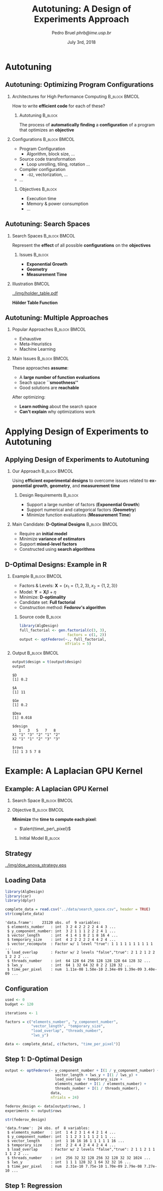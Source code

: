 #+TITLE:     Autotuning: A Design of Experiments Approach
#+AUTHOR:    \footnotesize Pedro Bruel \newline \scriptsize \emph{phrb@ime.usp.br}
#+EMAIL:     phrb@ime.usp.br
#+DATE:      \scriptsize July 3rd, 2018
#+DESCRIPTION:
#+KEYWORDS:
#+LANGUAGE:  en
#+OPTIONS:   H:2 num:t toc:nil @:t \n:nil ::t |:t ^:t -:t f:t *:t <:t
#+OPTIONS:   tex:t latex:t skip:nil d:nil todo:t pri:nil tags:not-in-toc
#+EXPORT_SELECT_TAGS: export
#+EXPORT_EXCLUDE_TAGS: noexport
#+LINK_UP:
#+LINK_HOME:

#+STARTUP: beamer
#+LATEX_CLASS: beamer
#+LATEX_CLASS_OPTIONS: [10pt, compress, aspectratio=169, xcolor={table,usenames,dvipsnames}]
#+LATEX_HEADER: \mode<beamer>{\usetheme[numbering=fraction, progressbar=none, titleformat=smallcaps, sectionpage=none]{metropolis}}
#+COLUMNS: %40ITEM %10BEAMER_env(Env) %9BEAMER_envargs(Env Args) %4BEAMER_col(Col) %10BEAMER_extra(Extra)
#+LATEX_HEADER: \input{beamer_configuration.tex}

* Autotuning
** Autotuning: Optimizing Program Configurations
*** Architectures for High Performance Computing              :B_block:BMCOL:
    :PROPERTIES:
    :BEAMER_env: block
    :BEAMER_col: 0.5
    :END:

    #+ATTR_LATEX: width=\columnwidth
    #+ATTR_ORG: :width 600
    [[../img/architectures.png]]

    How to write *efficient code* for each of these?

**** Autotuning                                                     :B_block:
     :PROPERTIES:
     :BEAMER_env: block
     :END:

     #+LATEX: \vspace{.2cm}

     The process of *automatically finding* a *configuration* of a program that
     optimizes an *objective*

*** Configurations                                            :B_block:BMCOL:
    :PROPERTIES:
    :BEAMER_env: block
    :BEAMER_COL: 0.5
    :END:

    - Program Configuration
      - Algorithm, block size, $\dots$
    - \colorbox{Accent!25}{Source code transformation}
      - Loop unrolling, tiling, rotation $\dots$
    - Compiler configuration
      - =-O2=, vectorization, $\dots$
    - $\dots$

**** Objectives :B_block:
     :PROPERTIES:
     :BEAMER_env: block
     :END:

     - \colorbox{Accent!25}{Execution time}
     - Memory & power consumption
     - $\dots$

** Autotuning: Search Spaces
*** Search Spaces                                            :B_block:BMCOL:
    :PROPERTIES:
    :BEAMER_col: 0.4
    :BEAMER_env: block
    :END:

     #+LATEX: \vspace{.2cm}

     Represent the *effect* of all possible
     *configurations* on the *objectives*
**** Issues                                                         :B_block:
     :PROPERTIES:
     :BEAMER_env: block
     :END:
     - *Exponential Growth*
     - *Geometry*
     - *Measurement Time*
*** Illustration                                                      :BMCOL:
    :PROPERTIES:
    :BEAMER_col: 0.6
    :END:
    #+BEGIN_CENTER
    #+ATTR_LATEX: width=.65\columnwidth
    #+ATTR_ORG: :width 400
    [[../img/holder_table.pdf]]

    *Hölder Table Function*
    #+END_CENTER

** Autotuning: Multiple Approaches
*** Popular Approaches                                        :B_block:BMCOL:
    :PROPERTIES:
    :BEAMER_col: 0.5
    :BEAMER_env: block
    :END:
    #+LATEX: \footnotesize
    - \colorbox{red!25}{Exhaustive}
    - \colorbox{green!25}{Meta-Heuristics}
    - \colorbox{cyan!25}{Machine Learning}
    #+LATEX: \normalsize

    #+LATEX: \vspace{-.4cm}

    #+LATEX: \input{latex/popular_approaches.tex}

*** Main Issues                                               :B_block:BMCOL:
    :PROPERTIES:
    :BEAMER_col: 0.5
    :BEAMER_env: block
    :END:

    #+LATEX: \vspace{0.2cm}

    These approaches *assume*:

    - A *large number of function evaluations*
    - Seach space *``smoothness''*
    - Good solutions are *reachable*

    After optimizing:

    - *Learn nothing* about the search space
    - *Can't explain* why optimizations work
* Applying Design of Experiments to Autotuning
** Applying Design of Experiments to Autotuning
*** Our Approach                                              :B_block:BMCOL:
    :PROPERTIES:
    :BEAMER_col: 0.5
    :BEAMER_env: block
    :END:

    #+LATEX: \vspace{.2cm}

    Using *efficient experimental designs* to overcome issues
    related to *exponential growth*, *geometry*, and
    *measurement time*

**** Design Requirements                                            :B_block:
     :PROPERTIES:
     :BEAMER_env: block
     :END:
     - Support a large number of factors (*Exponential Growth*)
     - Support numerical and categorical factors (*Geometry*)
     - Minimize function evaluations (*Measurement Time*)

*** Main Candidate: *D-Optimal Designs*                       :B_block:BMCOL:
    :PROPERTIES:
    :BEAMER_col: 0.5
    :BEAMER_env: block
    :END:

    #+LATEX: \vspace{.2cm}

    - Require an *initial model*
    - Minimize *variance of estimators*
    - Support *mixed-level factors*
    - Constructed using *search algorithms*

** D-Optimal Designs: Example in R
*** Example                                                   :B_block:BMCOL:
    :PROPERTIES:
    :BEAMER_env: block
    :BEAMER_col: 0.5
    :END:
    - Factors & Levels: \(\mathbf{X} = \{x_1 = \{1, 2, 3\}, x_2 = \{1, 2, 3\}\}\)
    - Model: \(\mathbf{Y} = \mathbf{X}\beta + \eta\)
    - Minimize: *D-optimality*
    - Candidate set: *Full factorial*
    - Construction method: *Fedorov's algorithm*

**** Source code                                                    :B_block:
     :PROPERTIES:
     :BEAMER_env: block
     :END:
     #+HEADER: :results output :session *R* :exports code
     #+BEGIN_SRC R
     library(AlgDesign)
     full_factorial <- gen.factorial(c(3, 3),
                           factors = c(1, 2))
     output <- optFederov(~., full_factorial,
                          nTrials = 5)
     #+END_SRC

     #+RESULTS:

*** Output                                                    :B_block:BMCOL:
    :PROPERTIES:
    :BEAMER_env: block
    :BEAMER_col: 0.5
    :END:

     #+LATEX: \scriptsize

     #+HEADER: :results output :session *R* :exports results
     #+BEGIN_SRC R
     output$design = t(output$design)
     output
     #+END_SRC

     #+RESULTS:
     #+begin_example
     $D
     [1] 0.2

     $A
     [1] 11

     $Ge
     [1] 0.2

     $Dea
     [1] 0.018

     $design
        1   3   5   7   8
     X1 "1" "3" "2" "1" "2"
     X2 "1" "1" "2" "3" "3"

     $rows
     [1] 1 3 5 7 8
     #+end_example

     #+LATEX: \normalsize
* Example: A Laplacian GPU Kernel
** Example: A Laplacian GPU Kernel
*** Search Space                                              :B_block:BMCOL:
    :PROPERTIES:
    :BEAMER_env: block
    :BEAMER_col: 0.5
    :END:
    #+LATEX: \vspace{-.2cm}

    #+LATEX: \input{latex/laplacian_parameters.tex}
*** Objective                                                 :B_block:BMCOL:
    :PROPERTIES:
    :BEAMER_env: block
    :BEAMER_col: 0.5
    :END:

    #+LATEX: \vspace{.2cm}

    *Minimize* the *time to compute each pixel*:
    - $\alert{time\_per\_pixel}$

**** Initial Model                                                  :B_block:
     :PROPERTIES:
     :BEAMER_env: block
     :END:
     #+LATEX: \scriptsize
     \begin{align*}
           \alert{time\_per\_pixel} = & \; y\_component\_number + 1 / y\_component\_number + \\
                             & \; vector\_length + lws\_y + 1 / lws\_y + \\
                             & \; load\_overlap + temporary\_size + \\
                             & \; elements\_number + 1 / elements\_number + \\
                             & \; threads\_number + 1 / threads\_number
     \end{align*}
     #+LATEX: \normalsize
** Strategy
   #+ATTR_LATEX: :width 0.63\textwidth
   [[../img/doe_anova_strategy.eps]]
** Loading Data
   #+HEADER: :results output :session *R* :exports code
   #+BEGIN_SRC R
   library(AlgDesign)
   library(car)
   library(dplyr)
   #+END_SRC

   #+RESULTS:

   #+LATEX: \scriptsize

   #+HEADER: :results output :session *R* :exports both
   #+BEGIN_SRC R
   complete_data = read.csv("../data/search_space.csv", header = TRUE)
   str(complete_data)
   #+END_SRC

   #+RESULTS:
   #+begin_example
   'data.frame':	23120 obs. of  9 variables:
    $ elements_number   : int  3 2 4 2 2 2 2 4 4 3 ...
    $ y_component_number: int  3 2 1 1 1 2 2 2 4 1 ...
    $ vector_length     : int  4 1 4 1 8 2 1 8 16 4 ...
    $ temporary_size    : int  4 2 2 2 2 2 4 4 2 4 ...
    $ vector_recompute  : Factor w/ 1 level "true": 1 1 1 1 1 1 1 1 1 1 ...
    $ load_overlap      : Factor w/ 2 levels "false","true": 2 1 2 1 2 2 1 2 2 2 ...
    $ threads_number    : int  64 128 64 256 128 128 128 64 128 32 ...
    $ lws_y             : int  64 1 32 64 32 8 2 2 128 32 ...
    $ time_per_pixel    : num  1.11e-08 1.58e-10 2.34e-09 1.39e-09 3.40e-09 ...
   #+end_example

   #+LATEX: \normalsize

** Configuration
   #+HEADER: :results output :session *R* :exports code
   #+BEGIN_SRC R
   used <- 0
   budget <- 120

   iterations <- 1

   factors = c("elements_number", "y_component_number",
               "vector_length", "temporary_size",
               "load_overlap", "threads_number",
               "lws_y")

   data <- complete_data[, c(factors, "time_per_pixel")]
   #+END_SRC

   #+RESULTS:

** Step 1: D-Optimal Design
   #+LATEX: \scriptsize
   #+HEADER: :results output :session *R* :exports both
   #+BEGIN_SRC R
   output <- optFederov(~ y_component_number + I(1 / y_component_number) +
                          vector_length + lws_y + I(1 / lws_y) +
                          load_overlap + temporary_size +
                          elements_number + I(1 / elements_number) +
                          threads_number + I(1 / threads_number),
                        data,
                        nTrials = 24)

   federov_design <- data[output$rows, ]
   experiments <- output$rows

   str(federov_design)
   #+END_SRC

   #+RESULTS:
   : 'data.frame':	24 obs. of  8 variables:
   :  $ elements_number   : int  1 4 2 3 1 4 4 2 1 4 ...
   :  $ y_component_number: int  1 1 2 3 1 1 1 2 1 1 ...
   :  $ vector_length     : int  1 16 16 16 1 1 1 1 1 16 ...
   :  $ temporary_size    : int  2 2 4 4 2 4 4 2 4 4 ...
   :  $ load_overlap      : Factor w/ 2 levels "false","true": 2 1 1 2 1 1 1 1 2 2 ...
   :  $ threads_number    : int  256 32 32 128 256 32 128 32 32 1024 ...
   :  $ lws_y             : int  1 1 1 128 32 1 64 32 32 16 ...
   :  $ time_per_pixel    : num  2.31e-10 7.75e-10 1.70e-09 2.79e-08 7.27e-10 ...

   #+LATEX: \normalsize

** Step 1: Regression
   #+LATEX: \scriptsize
   #+HEADER: :results output :session *R* :exports both
   #+BEGIN_SRC R
   regression <- lm(time_per_pixel ~ y_component_number + I(1 / y_component_number) +
                                     vector_length + lws_y + I(1 / lws_y) +
                                     load_overlap + temporary_size +
                                     elements_number + I(1 / elements_number) +
                                     threads_number + I(1 / threads_number),
                     data = federov_design)
   summary.aov(regression)
   #+END_SRC

   #+RESULTS:
   #+begin_example
                           Df    Sum Sq   Mean Sq F value Pr(>F)
   y_component_number       1 6.980e-17 6.980e-17   0.814 0.3848
   I(1/y_component_number)  1 2.000e-18 2.000e-18   0.024 0.8805
   vector_length            1 3.875e-16 3.875e-16   4.517 0.0550 .
   lws_y                    1 5.023e-16 5.023e-16   5.856 0.0323 *
   I(1/lws_y)               1 6.970e-17 6.970e-17   0.812 0.3851
   load_overlap             1 6.900e-18 6.900e-18   0.080 0.7818
   temporary_size           1 3.200e-18 3.200e-18   0.037 0.8499
   elements_number          1 5.620e-17 5.620e-17   0.655 0.4340
   I(1/elements_number)     1 2.175e-16 2.175e-16   2.536 0.1372
   threads_number           1 1.340e-17 1.340e-17   0.156 0.7001
   I(1/threads_number)      1 6.400e-18 6.400e-18   0.075 0.7890
   Residuals               12 1.029e-15 8.580e-17
   ---
   Signif. codes:  0 ‘***’ 0.001 ‘**’ 0.01 ‘*’ 0.05 ‘.’ 0.1 ‘ ’ 1
   #+end_example

   #+LATEX: \normalsize

   #+HEADER: :results output :session *R* :exports none
   #+BEGIN_SRC R
   used <- used + nrow(federov_design)
   #+END_SRC

   #+RESULTS:

** Step 1: Heteroscedasticity
   #+HEADER: :results output :session *R* :exports none
   #+BEGIN_SRC R
   ncvTest(regression)
   #+END_SRC

   #+RESULTS:
   : Non-constant Variance Score Test
   : Variance formula: ~ fitted.values
   : Chisquare = 14.05733    Df = 1     p = 0.0001773212

   #+HEADER: :results graphics output :session *R* :exports none
   #+HEADER: :file ../img/regression_before_transform.png
   #+HEADER: :width 800 :height 600
   #+BEGIN_SRC R
   plot(regression, which = c(1), cex.lab = 1.5, cex.axis = 1.5, cex.sub = 1.5, cex.main = 1.5)
   #+END_SRC

   #+RESULTS:
   [[file:../img/regression_before_transform.png]]

   #+ATTR_LATEX: :width 0.7\textwidth
   [[../img/regression_before_transform.png]]

** Step 1: Power Transform
   #+HEADER: :results output :session *R* :exports code
   #+BEGIN_SRC R
   boxcox_transform <- powerTransform(time_per_pixel ~ y_component_number +
                                         I(1 / y_component_number) +
                                         vector_length + lws_y + I(1 / lws_y) +
                                         load_overlap + temporary_size +
                                         elements_number + I(1 / elements_number) +
                                         threads_number + I(1 / threads_number),
                                      data = federov_design)

   regression <- lm(bcPower(time_per_pixel, boxcox_transform$lambda) ~ y_component_number +
                                   I(1 / y_component_number) +
                                   vector_length + lws_y + I(1 / lws_y) +
                                   load_overlap + temporary_size +
                                   elements_number + I(1 / elements_number) +
                                   threads_number + I(1 / threads_number),
                                data = federov_design)
   #+END_SRC

   #+RESULTS:

** Step 1: Power Transform Results
   #+HEADER: :results output :session *R* :exports none
   #+BEGIN_SRC R
   ncvTest(regression)
   #+END_SRC

   #+RESULTS:
   : Non-constant Variance Score Test
   : Variance formula: ~ fitted.values
   : Chisquare = 0.09165178    Df = 1     p = 0.7620877

   #+LATEX: \scriptsize
   #+HEADER: :results output :session *R* :exports both
   #+BEGIN_SRC R
   summary.aov(regression)
   #+END_SRC

   #+RESULTS:
   #+begin_example
                           Df Sum Sq Mean Sq F value   Pr(>F)
   y_component_number       1   5.93    5.93   2.552  0.13616
   I(1/y_component_number)  1   0.06    0.06   0.027  0.87126
   vector_length            1  66.84   66.84  28.746  0.00017 ***
   lws_y                    1  79.03   79.03  33.992 8.08e-05 ***
   I(1/lws_y)               1  30.24   30.24  13.005  0.00360 **
   load_overlap             1   0.59    0.59   0.252  0.62477
   temporary_size           1   5.50    5.50   2.366  0.14995
   elements_number          1   0.39    0.39   0.169  0.68840
   I(1/elements_number)     1  17.74   17.74   7.632  0.01720 *
   threads_number           1  21.98   21.98   9.452  0.00964 **
   I(1/threads_number)      1   0.08    0.08   0.033  0.85934
   Residuals               12  27.90    2.33
   ---
   Signif. codes:  0 ‘***’ 0.001 ‘**’ 0.01 ‘*’ 0.05 ‘.’ 0.1 ‘ ’ 1
   #+end_example

   #+LATEX: \normalsize
** Step 1: Power Transform Results
   #+HEADER: :results graphics output :session *R* :exports none
   #+HEADER: :file ../img/regression_after_transform.png
   #+HEADER: :width 800 :height 600
   #+BEGIN_SRC R
   plot(regression, which = c(1), cex.lab = 1.5, cex.axis = 1.5, cex.sub = 1.5, cex.main = 1.5)
   #+END_SRC

   #+RESULTS:
   [[file:../img/regression_after_transform.png]]

   #+ATTR_LATEX: :width 0.7\textwidth
   [[../img/regression_after_transform.png]]
** Step 1: Predicting Best Point and Pruning Data
   #+HEADER: :results output :session *R*
   #+BEGIN_SRC R
   predicted_best <- data[predict(regression, data) == min(predict(regression, data)), ]
   best <- complete_data[complete_data$time_per_pixel == min(complete_data$time_per_pixel), ]
   best_row <- rownames(best)

   predicted_best$slowdown <- predicted_best$time_per_pixel / best$time_per_pixel
   predicted_best$method <- rep("DOPTaov_t", nrow(predicted_best))
   predicted_best$point_number <- rep(used, nrow(predicted_best))
   predicted_best$vector_recompute <- rep("true", nrow(predicted_best))

   data <- complete_data[complete_data$vector_length == predicted_best$vector_length &
                         complete_data$lws_y == predicted_best$lws_y, c(factors, "time_per_pixel")]
   scaled_data <- data[, factors]
   #+END_SRC

   #+RESULTS:
** Step 1: Predicting Best Point and Pruning Data
   #+LATEX: \scriptsize
   #+HEADER: :results output :session *R* :exports both
   #+BEGIN_SRC R
   predicted_best
   str(data)
   #+END_SRC

   #+RESULTS:
   #+begin_example
         elements_number y_component_number vector_length temporary_size
   15927               4                  1             1              2
         load_overlap threads_number lws_y time_per_pixel slowdown    method
   15927         true           1024     1   3.368082e-10 2.891024 DOPTaov_t
         point_number vector_recompute
   15927           24             true
   'data.frame':	576 obs. of  8 variables:
    $ elements_number   : int  2 4 4 1 3 3 3 4 4 4 ...
    $ y_component_number: int  2 1 1 1 1 3 1 2 2 1 ...
    $ vector_length     : int  1 1 1 1 1 1 1 1 1 1 ...
    $ temporary_size    : int  2 4 2 4 4 2 2 4 4 4 ...
    $ load_overlap      : Factor w/ 2 levels "false","true": 1 1 1 1 1 1 2 1 2 1 ...
    $ threads_number    : int  128 64 128 256 256 128 512 64 64 512 ...
    $ lws_y             : int  1 1 1 1 1 1 1 1 1 1 ...
    $ time_per_pixel    : num  1.58e-10 3.03e-10 3.01e-10 2.36e-10 3.33e-10 ...
   #+end_example
   #+LATEX: \normalsize
** Subsequent Steps
   We can now *continue* with the *other steps*:
   #+LATEX: \scriptsize
   #+HEADER: :results output :session *R* :exports none
   #+BEGIN_SRC R
   if (nrow(scaled_data) > 18) {
       output <- optFederov(~ y_component_number + I(1 / y_component_number) +
                              load_overlap + temporary_size +
                              elements_number + I(1 / elements_number) +
                              threads_number + I(1 / threads_number),
                            scaled_data,
                            nTrials = 18)

       federov_design <- data[output$rows, ]
   } else {
       federov_design <- data
   }

   used_rows <- rownames(federov_design)[!(rownames(federov_design) %in% experiments)]
   used <- used + nrow(federov_design[used_rows, ])
   experiments <- c(experiments, output$rows[!(output$rows %in% experiments)])

   str(data)
   str(federov_design)

   regression <- aov(time_per_pixel ~ y_component_number + I(1 / y_component_number) +
                                      load_overlap + temporary_size +
                                      elements_number + I(1 / elements_number) +
                                      threads_number + I(1 / threads_number),
                     data = federov_design)

   boxcox_transform <- powerTransform(time_per_pixel ~ y_component_number +
                                         I(1 / y_component_number) +
                                         load_overlap + temporary_size +
                                         elements_number + I(1 / elements_number) +
                                         threads_number + I(1 / threads_number),
                                      data = federov_design)

   regression <- lm(bcPower(time_per_pixel, boxcox_transform$lambda) ~ y_component_number +
                                   I(1 / y_component_number) +
                                   load_overlap + temporary_size +
                                   elements_number + I(1 / elements_number) +
                                   threads_number + I(1 / threads_number),
                                data = federov_design)

   summary.aov(regression)

   predicted_best <- data[predict(regression, data) == min(predict(regression, data)), ]
   best <- complete_data[complete_data$time_per_pixel == min(complete_data$time_per_pixel), ]
   best_row <- rownames(best)

   predicted_best$slowdown <- predicted_best$time_per_pixel / best$time_per_pixel
   predicted_best$method <- rep("DOPTaov_t", nrow(predicted_best))
   predicted_best$point_number <- rep(used, nrow(predicted_best))
   predicted_best$vector_recompute <- rep("true", nrow(predicted_best))

   predicted_best

   data <- complete_data[complete_data$vector_length == predicted_best$vector_length &
                         complete_data$lws_y == predicted_best$lws_y &
                         complete_data$y_component_number == predicted_best$y_component_number &
                         complete_data$threads_number == predicted_best$threads_number, c(factors, "time_per_pixel")]
   scaled_data <- data[, factors]

   if (nrow(scaled_data) > 10) {
       output <- optFederov(~ load_overlap + temporary_size +
                              elements_number + I(1 / elements_number),
                            scaled_data,
                            nTrials = 10)

       federov_design <- data[output$rows, ]
   } else {
       federov_design <- data
   }

   used_rows <- rownames(federov_design)[!(rownames(federov_design) %in% experiments)]
   used <- used + nrow(federov_design[used_rows, ])
   experiments <- c(experiments, output$rows[!(output$rows %in% experiments)])

   str(data)
   str(federov_design)

   regression <- aov(time_per_pixel ~ load_overlap + temporary_size +
                                      elements_number + I(1 / elements_number),
                     data = federov_design)

   predicted_best <- data[predict(regression, data) == min(predict(regression, data)), ]
   best <- complete_data[complete_data$time_per_pixel == min(complete_data$time_per_pixel), ]
   best_row <- rownames(best)

   predicted_best$slowdown <- predicted_best$time_per_pixel / best$time_per_pixel
   predicted_best$method <- rep("DOPTaov_t", nrow(predicted_best))
   predicted_best$point_number <- rep(used, nrow(predicted_best))
   predicted_best$vector_recompute <- rep("true", nrow(predicted_best))

   predicted_best

   data <- complete_data[complete_data$vector_length == predicted_best$vector_length &
                         complete_data$lws_y == predicted_best$lws_y &
                         complete_data$y_component_number == predicted_best$y_component_number &
                         complete_data$threads_number == predicted_best$threads_number &
                         complete_data$elements_number == predicted_best$elements_number, c(factors, "time_per_pixel")]
   scaled_data <- data[, factors]

   if (nrow(scaled_data) > 6) {
       output <- optFederov(~ load_overlap + temporary_size,
                            scaled_data,
                            nTrials = 6)

       federov_design <- data[output$rows, ]
   } else {
       federov_design <- data
   }

   used_rows <- rownames(federov_design)[!(rownames(federov_design) %in% experiments)]
   used <- used + nrow(federov_design[used_rows, ])
   experiments <- c(experiments, output$rows[!(output$rows %in% experiments)])

   str(data)
   str(federov_design)

   regression <- lm(time_per_pixel ~ load_overlap + temporary_size,
                    data = federov_design)

   summary.aov(regression)

   predicted_best <- data[predict(regression, data) == min(predict(regression, data)), ]
   predicted_best

   best <- complete_data[complete_data$time_per_pixel == min(complete_data$time_per_pixel), ]
   best_row <- rownames(best)

   predicted_best$slowdown <- predicted_best$time_per_pixel / best$time_per_pixel
   predicted_best$method <- rep("DOPTaov_t", nrow(predicted_best))
   predicted_best$point_number <- rep(used, nrow(predicted_best))
   predicted_best$vector_recompute <- rep("true", nrow(predicted_best))

   predicted_best <- predicted_best[, c("elements_number", "y_component_number",
                                       "vector_length", "temporary_size", "vector_recompute",
                                       "load_overlap", "threads_number", "lws_y",
                                       "time_per_pixel", "point_number", "method",
                                       "slowdown")]
   predicted_best
   #+END_SRC

   #+RESULTS:
   #+begin_example
   'data.frame':	576 obs. of  8 variables:
    $ elements_number   : int  2 4 4 1 3 3 3 4 4 4 ...
    $ y_component_number: int  2 1 1 1 1 3 1 2 2 1 ...
    $ vector_length     : int  1 1 1 1 1 1 1 1 1 1 ...
    $ temporary_size    : int  2 4 2 4 4 2 2 4 4 4 ...
    $ load_overlap      : Factor w/ 2 levels "false","true": 1 1 1 1 1 1 2 1 2 1 ...
    $ threads_number    : int  128 64 128 256 256 128 512 64 64 512 ...
    $ lws_y             : int  1 1 1 1 1 1 1 1 1 1 ...
    $ time_per_pixel    : num  1.58e-10 3.03e-10 3.01e-10 2.36e-10 3.33e-10 ...
   'data.frame':	18 obs. of  8 variables:
    $ elements_number   : int  4 1 1 3 4 24 6 24 24 1 ...
    $ y_component_number: int  1 1 1 3 1 6 6 6 6 1 ...
    $ vector_length     : int  1 1 1 1 1 1 1 1 1 1 ...
    $ temporary_size    : int  4 4 2 4 4 2 4 2 4 2 ...
    $ load_overlap      : Factor w/ 2 levels "false","true": 2 2 1 1 2 1 1 2 1 1 ...
    $ threads_number    : int  32 32 128 32 256 32 256 1024 128 1024 ...
    $ lws_y             : int  1 1 1 1 1 1 1 1 1 1 ...
    $ time_per_pixel    : num  3.47e-10 5.74e-10 2.30e-10 2.60e-10 3.10e-10 ...
                           Df    Sum Sq   Mean Sq F value  Pr(>F)
   y_component_number       1 9.251e+10 9.251e+10  55.135   4e-05 ***
   I(1/y_component_number)  1 4.025e+09 4.025e+09   2.399 0.15582
   load_overlap             1 4.170e+09 4.170e+09   2.485 0.14936
   temporary_size           1 2.769e+07 2.769e+07   0.017 0.90060
   elements_number          1 6.318e+09 6.318e+09   3.766 0.08424 .
   I(1/elements_number)     1 1.425e+08 1.425e+08   0.085 0.77735
   threads_number           1 1.572e+09 1.572e+09   0.937 0.35832
   I(1/threads_number)      1 1.908e+10 1.908e+10  11.372 0.00823 **
   Residuals                9 1.510e+10 1.678e+09
   ---
   Signif. codes:  0 ‘***’ 0.001 ‘**’ 0.01 ‘*’ 0.05 ‘.’ 0.1 ‘ ’ 1
         elements_number y_component_number vector_length temporary_size
   19283               6                  6             1              2
         load_overlap threads_number lws_y time_per_pixel slowdown    method
   19283        false            256     1    1.18202e-10 1.014598 DOPTaov_t
         point_number vector_recompute
   19283           41             true
   'data.frame':	16 obs. of  8 variables:
    $ elements_number   : int  18 24 12 18 6 12 12 6 24 12 ...
    $ y_component_number: int  6 6 6 6 6 6 6 6 6 6 ...
    $ vector_length     : int  1 1 1 1 1 1 1 1 1 1 ...
    $ temporary_size    : int  4 2 2 2 4 4 4 4 2 2 ...
    $ load_overlap      : Factor w/ 2 levels "false","true": 2 1 1 1 1 2 1 2 2 2 ...
    $ threads_number    : int  256 256 256 256 256 256 256 256 256 256 ...
    $ lws_y             : int  1 1 1 1 1 1 1 1 1 1 ...
    $ time_per_pixel    : num  1.64e-10 1.47e-10 1.39e-10 1.64e-10 1.20e-10 ...
   'data.frame':	10 obs. of  8 variables:
    $ elements_number   : int  24 12 6 12 12 6 24 12 24 6
    $ y_component_number: int  6 6 6 6 6 6 6 6 6 6
    $ vector_length     : int  1 1 1 1 1 1 1 1 1 1
    $ temporary_size    : int  2 2 4 4 4 4 2 2 4 2
    $ load_overlap      : Factor w/ 2 levels "false","true": 1 1 1 2 1 2 2 2 1 1
    $ threads_number    : int  256 256 256 256 256 256 256 256 256 256
    $ lws_y             : int  1 1 1 1 1 1 1 1 1 1
    $ time_per_pixel    : num  1.47e-10 1.39e-10 1.20e-10 1.40e-10 1.41e-10 ...
         elements_number y_component_number vector_length temporary_size
   19283               6                  6             1              2
         load_overlap threads_number lws_y time_per_pixel slowdown    method
   19283        false            256     1    1.18202e-10 1.014598 DOPTaov_t
         point_number vector_recompute
   19283           51             true
   'data.frame':	4 obs. of  8 variables:
    $ elements_number   : int  6 6 6 6
    $ y_component_number: int  6 6 6 6
    $ vector_length     : int  1 1 1 1
    $ temporary_size    : int  4 4 2 2
    $ load_overlap      : Factor w/ 2 levels "false","true": 1 2 2 1
    $ threads_number    : int  256 256 256 256
    $ lws_y             : int  1 1 1 1
    $ time_per_pixel    : num  1.20e-10 1.20e-10 1.18e-10 1.18e-10
   'data.frame':	4 obs. of  8 variables:
    $ elements_number   : int  6 6 6 6
    $ y_component_number: int  6 6 6 6
    $ vector_length     : int  1 1 1 1
    $ temporary_size    : int  4 4 2 2
    $ load_overlap      : Factor w/ 2 levels "false","true": 1 2 2 1
    $ threads_number    : int  256 256 256 256
    $ lws_y             : int  1 1 1 1
    $ time_per_pixel    : num  1.20e-10 1.20e-10 1.18e-10 1.18e-10
                  Df    Sum Sq   Mean Sq F value Pr(>F)
   load_overlap    1 6.000e-27 6.000e-27   0.137 0.7746
   temporary_size  1 3.575e-24 3.575e-24  84.289 0.0691 .
   Residuals       1 4.200e-26 4.200e-26
   ---
   Signif. codes:  0 ‘***’ 0.001 ‘**’ 0.01 ‘*’ 0.05 ‘.’ 0.1 ‘ ’ 1
         elements_number y_component_number vector_length temporary_size
   17258               6                  6             1              2
         load_overlap threads_number lws_y time_per_pixel
   17258         true            256     1     1.1792e-10
         elements_number y_component_number vector_length temporary_size
   17258               6                  6             1              2
         vector_recompute load_overlap threads_number lws_y time_per_pixel
   17258             true         true            256     1     1.1792e-10
         point_number    method slowdown
   17258           55 DOPTaov_t 1.012177
   #+end_example

   #+HEADER: :results output :session *R* :exports both
   #+BEGIN_SRC R
   predicted_best
   #+END_SRC

   #+RESULTS:
   :       elements_number y_component_number vector_length temporary_size
   : 17258               6                  6             1              2
   :       vector_recompute load_overlap threads_number lws_y time_per_pixel
   : 17258             true         true            256     1     1.1792e-10
   :       point_number    method slowdown
   : 17258           55 DOPTaov_t 1.012177

   #+LATEX: \normalsize

** Comparing Strategies
   #+LATEX: \vspace{0.3cm}

   #+HEADER: :file ../img/comparison_histogram.pdf :exports none :width 7 :height 8
   #+BEGIN_SRC R :results output graphics  :session *R*
   library(ggplot2)
   library(plyr)

   df_all_methods <- read.csv("../data/complete_1000.csv", strip.white = T, header = T)

   df_all_methods$method <- factor(df_all_methods$method, levels = c("RS","LHS","GS","GSR","GA","LM", "LMB", "LMBT", "RQ", "DOPT", "DLM", "DLMT"))

   df_mean = ddply(df_all_methods,.(method), summarize,
                   mean = mean(slowdown))

   df_median = ddply(df_all_methods,.(method), summarize,
                     median = median(slowdown))

   df_err = ddply(df_all_methods,.(method), summarize,
                 mean = mean(slowdown), err = 2 * sd(slowdown) / sqrt(length(slowdown)))

   df_max = ddply(df_all_methods,.(method), summarize, max = max(slowdown))

   ggplot(df_all_methods ) +
       facet_grid(method~.) +
       theme_bw() +
       coord_cartesian(xlim = c(.9, 4), ylim = c(0, 1000)) +
       geom_histogram(aes(slowdown), binwidth = .05, fill = "gray48") +
       geom_curve(data = df_max, aes(x = max + .1, y = 500, xend = max, yend = 5), arrow = arrow(length = unit(0.05, "npc")), curvature = 0.3) +
       geom_text( aes(x = max+.2, y = 550, label = "max"), data = df_max ) +
       geom_rect(data = df_err, aes(xmin = mean-err, xmax = mean + err, ymin = 0, ymax = 1000, fill = "red"), alpha = 0.3) +
       geom_vline( aes(xintercept = median), df_median, color = "darkgreen", linetype = 3 ) +
       geom_vline( aes(xintercept = mean), df_mean, color = "red", linetype = 2 ) +
       labs(y = "Frequency", x = "Slowdown compared to the optimal solution") +
       scale_fill_discrete(name = "",breaks = c("red"), labels = c("Mean error")) +
       ggtitle("") +
       theme(legend.position = "top")
   #+END_SRC

   #+RESULTS:
   [[file:../img/comparison_histogram.pdf]]

   #+HEADER: :results output latex :session *R* :exports results
   #+BEGIN_SRC R
   library(xtable)
   summaries <- data.frame(RS = c(as.data.frame(unclass(summary(df_all_methods[df_all_methods$method == "RS", ]$slowdown)))[ , 1],
                                 mean(df_all_methods[df_all_methods$method == "RS",]$point_number),
                                 max(df_all_methods[df_all_methods$method == "LHS",]$point_number)),
                           LHS = c(as.data.frame(unclass(summary(df_all_methods[df_all_methods$method == "LHS", ]$slowdown)))[ , 1],
                                   mean(df_all_methods[df_all_methods$method == "LHS",]$point_number),
                                   max(df_all_methods[df_all_methods$method == "LHS",]$point_number)),
                           GS = c(as.data.frame(unclass(summary(df_all_methods[df_all_methods$method == "GS", ]$slowdown)))[ , 1],
                                 mean(df_all_methods[df_all_methods$method == "GS",]$point_number),
                                 max(df_all_methods[df_all_methods$method == "GS",]$point_number)),
                           GSR = c(as.data.frame(unclass(summary(df_all_methods[df_all_methods$method == "GSR", ]$slowdown)))[ , 1],
                                   mean(df_all_methods[df_all_methods$method == "GSR",]$point_number),
                                   max(df_all_methods[df_all_methods$method == "GSR",]$point_number)),
                           GA = c(as.data.frame(unclass(summary(df_all_methods[df_all_methods$method == "GA", ]$slowdown)))[ , 1],
                                 mean(df_all_methods[df_all_methods$method == "GA",]$point_number),
                                 max(df_all_methods[df_all_methods$method == "GA",]$point_number)),
                           LM = c(as.data.frame(unclass(summary(df_all_methods[df_all_methods$method == "LM", ]$slowdown)))[ , 1],
                                 mean(df_all_methods[df_all_methods$method == "LM",]$point_number),
                                 max(df_all_methods[df_all_methods$method == "LM",]$point_number)),
                           LMB = c(as.data.frame(unclass(summary(df_all_methods[df_all_methods$method == "LMB", ]$slowdown)))[ , 1],
                                 mean(df_all_methods[df_all_methods$method == "LMB",]$point_number),
                                 max(df_all_methods[df_all_methods$method == "LMB",]$point_number)),
                           LMBT = c(as.data.frame(unclass(summary(df_all_methods[df_all_methods$method == "LMBT", ]$slowdown)))[ , 1],
                                 mean(df_all_methods[df_all_methods$method == "LMBT",]$point_number),
                                 max(df_all_methods[df_all_methods$method == "LMBT",]$point_number)),
                           RQ = c(as.data.frame(unclass(summary(df_all_methods[df_all_methods$method == "RQ", ]$slowdown)))[ , 1],
                                 mean(df_all_methods[df_all_methods$method == "RQ",]$point_number),
                                 max(df_all_methods[df_all_methods$method == "RQ",]$point_number)),
                           DOPT = c(as.data.frame(unclass(summary(df_all_methods[df_all_methods$method == "DOPT", ]$slowdown)))[ , 1],
                                   mean(df_all_methods[df_all_methods$method == "DOPT",]$point_number),
                                   max(df_all_methods[df_all_methods$method == "DOPT",]$point_number)),
                           DLM = c(as.data.frame(unclass(summary(df_all_methods[df_all_methods$method == "DLM", ]$slowdown)))[ , 1],
                                       mean(df_all_methods[df_all_methods$method == "DLM",]$point_number),
                                       max(df_all_methods[df_all_methods$method == "DLM",]$point_number)),
                           DLMT = c(as.data.frame(unclass(summary(df_all_methods[df_all_methods$method == "DLMT", ]$slowdown)))[ , 1],
                                       mean(df_all_methods[df_all_methods$method == "DLMT",]$point_number),
                                       max(df_all_methods[df_all_methods$method == "DLMT",]$point_number)))

   rownames(summaries) <- c(rownames(as.data.frame(unclass(summary(df_all_methods[df_all_methods$method == "RS", ]$slowdown)))), "Mean Pt.", "Max Pt.")
   x <- xtable(t(summaries), caption = "Summary statistics")
   align(x) <- xalign(x)
   display(x) <- display(x)
   print(x, size = "\\small")
   #+END_SRC

   #+RESULTS:
   #+BEGIN_EXPORT latex
   % latex table generated in R 3.4.4 by xtable 1.8-2 package
   % Mon Jul  2 16:56:29 2018
   \begin{table}[ht]
   \centering
   \begingroup\scriptsize
   \begin{tabular}{lrrrrrrrr}
     \hline
    & Min. & 1st Qu. & Median & Mean & 3rd Qu. & Max. & Mean Pt. & Max Pt. \\
     \hline
   RS & 1.00 & 1.03 & 1.08 & 1.10 & 1.18 & 1.39 & 120.00 & 125.00 \\
     LHS & 1.00 & 1.09 & 1.19 & 1.17 & 1.24 & 1.52 & 98.92 & 125.00 \\
     GS & 1.00 & 1.35 & 1.80 & 6.46 & 6.31 & 124.76 & 22.17 & 106.00 \\
     GSR & 1.00 & 1.07 & 1.19 & 1.23 & 1.33 & 3.16 & 120.00 & 120.00 \\
     GA & 1.00 & 1.02 & 1.09 & 1.12 & 1.19 & 1.65 & 120.00 & 120.00 \\
     LM & 1.01 & 1.01 & 1.01 & 1.02 & 1.01 & 3.77 & 119.00 & 119.00 \\
     LMB & 1.01 & 1.01 & 1.03 & 1.03 & 1.03 & 3.80 & 104.81 & 106.00 \\
     LMBT & 1.01 & 1.01 & 1.03 & 1.03 & 1.03 & 1.98 & 104.89 & 106.00 \\
     RQ & 1.01 & 1.01 & 1.01 & 1.02 & 1.01 & 2.06 & 119.00 & 119.00 \\
     DOPT & 1.38 & 1.64 & 1.64 & 1.68 & 1.64 & 2.91 & 120.00 & 120.00 \\
     DLM & 1.01 & 1.01 & 1.01 & 1.01 & 1.01 & 1.08 & 54.85 & 56.00 \\
     DLMT & 1.01 & 1.01 & 1.01 & 1.01 & 1.01 & 1.01 & 54.84 & 56.00 \\
      \hline
   \end{tabular}
   \endgroup
   \caption{Summary statistics}
   \end{table}
   #+END_EXPORT
* Resources
** Resources
   #+BEGIN_CENTER
   The code, slides and images are *hosted at GitHub*:

   [[https://github.com/phrb/presentations/tree/master/demo_doptanova_lig][\texttt{github.com/phrb/presentations/tree/master/demo\_doptanova\_lig}]]
   #+END_CENTER
* Ending Title :B_ignoreheading:
  :PROPERTIES:
  :BEAMER_env: ignoreheading
  :END:
  #+LATEX: \maketitle
